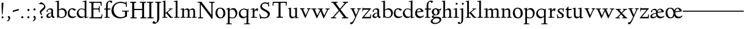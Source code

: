 SplineFontDB: 3.0
FontName: LindenHill
FullName: Linden Hill
FamilyName: Linden Hill
Weight: Regular
Copyright: Created by trashman with FontForge 2.0 (http://fontforge.sf.net)
UComments: "Scaling: Cut the 12-point to 640 pixels high and scale it to 120%." 
Version: 001.000
ItalicAngle: 0
UnderlinePosition: -204
UnderlineWidth: 102
Ascent: 1504
Descent: 544
LayerCount: 3
Layer: 0 0 "Back"  1
Layer: 1 0 "Fore"  0
Layer: 2 0 "backup"  1
NeedsXUIDChange: 1
XUID: [1021 658 797806517 427014]
FSType: 0
OS2Version: 0
OS2_WeightWidthSlopeOnly: 0
OS2_UseTypoMetrics: 1
CreationTime: 1249677682
ModificationTime: 1250035373
OS2TypoAscent: 0
OS2TypoAOffset: 1
OS2TypoDescent: 0
OS2TypoDOffset: 1
OS2TypoLinegap: 184
OS2WinAscent: 0
OS2WinAOffset: 1
OS2WinDescent: 0
OS2WinDOffset: 1
HheadAscent: 0
HheadAOffset: 1
HheadDescent: 0
HheadDOffset: 1
OS2Vendor: 'PfEd'
Lookup: 4 0 1 "'liga' Standard Ligatures in Latin lookup 0"  {"'liga' Standard Ligatures in Latin lookup 0 subtable"  } ['liga' ('latn' <'dflt' 'TRK ' 'AZE ' 'CRT ' > 'DFLT' <'dflt' > ) ]
DEI: 91125
Encoding: UnicodeBmp
UnicodeInterp: none
NameList: Adobe Glyph List
DisplaySize: -72
AntiAlias: 1
FitToEm: 1
WinInfo: 88 8 6
BeginPrivate: 4
StdHW 4 [65]
StemSnapH 7 [65 80]
StdVW 5 [144]
StemSnapV 9 [144 166]
EndPrivate
BeginChars: 65550 85

StartChar: i
Encoding: 105 105 0
Width: 522
VWidth: 0
Flags: HMW
LayerCount: 3
Fore
SplineSet
205 1216 m 0
 205 1244 273 1303 294 1303 c 0
 331 1303 379 1233 379 1210 c 0
 379 1178 316 1125 289 1125 c 0
 266 1125 205 1182 205 1216 c 0
35 770 m 1
 125 784 212 802 325 832 c 1
 325 120 l 2
 325 54 345 71 487 65 c 1
 487 0 l 1
 43 0 l 1
 43 65 l 1
 136 70 181 58 181 113 c 2
 181 659 l 2
 181 713 173 724 150 724 c 0
 140 724 102 720 38 708 c 1
 35 770 l 1
EndSplineSet
Layer: 2
SplineSet
219 1216 m 4
 219 1244 287 1303 308 1303 c 4
 345 1303 393 1233 393 1210 c 4
 393 1178 330 1125 303 1125 c 4
 280 1125 219 1182 219 1216 c 4
314.770507812 1370.7734375 m 0
 351.693359375 1370.7734375 399.693359375 1300.62011719 399.693359375 1277.54296875 c 0
 399.693359375 1245.23535156 336.923828125 1192.61914062 310.155273438 1192.61914062 c 0
 287.078125 1192.61914062 226.154296875 1248.92675781 226.154296875 1283.08105469 c 0
 226.154296875 1310.7734375 293.5390625 1370.7734375 314.770507812 1370.7734375 c 0
EndSplineSet
EndChar

StartChar: j
Encoding: 106 106 1
Width: 501
VWidth: 0
Flags: HMW
LayerCount: 3
Fore
SplineSet
-129 -454 m 0
 -129 -412 -64 -354 -18 -354 c 0
 13 -354 61 -442 93 -442 c 0
 162 -442 188 -339 188 -164 c 2
 188 636 l 2
 188 690 186 720 142 720 c 0
 128 720 99 713 52 702 c 1
 41 764 l 1
 131 779 199 796 332 827 c 1
 332 -99 l 2
 332 -326 285 -403 216 -454 c 0
 215 -455 118 -534 31 -534 c 0
 -39 -534 -129 -484 -129 -454 c 0
212 1216 m 0
 212 1244 280 1303 301 1303 c 0
 338 1303 386 1233 386 1210 c 0
 386 1178 323 1125 296 1125 c 0
 273 1125 212 1182 212 1216 c 0
EndSplineSet
Layer: 2
SplineSet
304.616210938 1296.92773438 m 4
 326.770507812 1296.92773438 378.462890625 1236.00390625 378.462890625 1208.31152344 c 4
 378.462890625 1172.31152344 319.385742188 1125.234375 299.078125 1125.234375 c 4
 279.693359375 1125.234375 216.923828125 1174.15820312 216.923828125 1212.92675781 c 4
 216.923828125 1239.69628906 288.000976562 1296.92773438 304.616210938 1296.92773438 c 4
EndSplineSet
EndChar

StartChar: l
Encoding: 108 108 2
Width: 539
VWidth: 0
Flags: HMW
LayerCount: 3
Fore
SplineSet
35 1368 m 1
 36 1440 l 1
 140 1456 237 1468 337 1486 c 1
 337 120 l 2
 337 60 366 69 504 65 c 1
 504 0 l 1
 55 0 l 1
 55 65 l 1
 153 66 193 59 193 121 c 2
 193 1289 l 2
 193 1367 191 1390 158 1390 c 0
 137 1390 101 1385 35 1368 c 1
EndSplineSet
EndChar

StartChar: space
Encoding: 32 32 3
Width: 512
VWidth: 0
Flags: HMW
LayerCount: 3
EndChar

StartChar: .notdef
Encoding: 65536 -1 4
Width: 1024
VWidth: 0
Flags: HW
LayerCount: 3
Fore
SplineSet
106 1452 m 9
 918 1452 l 25
 918 0 l 25
 106 0 l 17
 106 1452 l 9
490 70 m 1
 540 72 590 152 590 167 c 0
 589 199 532 265 494 265 c 0
 465 265 394 209 394 168 c 0
 394 140 453 72 490 70 c 1
314 1178 m 0
 373 1178 398 1180 427 1180 c 0
 544 1180 655 1100 655 1039 c 0
 655 861 331 786 331 571 c 0
 331 419 454 328 507 328 c 0
 528 328 543 338 543 361 c 0
 543 402 458 424 458 519 c 0
 458 613 595 675 719 822 c 0
 760 871 772 908 772 970 c 0
 772 1160 535 1338 452 1338 c 0
 368 1338 279 1248 279 1211 c 0
 279 1195 286 1178 314 1178 c 0
EndSplineSet
EndChar

StartChar: k
Encoding: 107 107 5
Width: 966
VWidth: 0
Flags: HMW
LayerCount: 3
Fore
SplineSet
35 1431 m 1
 109 1445 188 1460 302 1485 c 1
 302 410 l 1
 675 714 l 2
 686 723 690 729 690 734 c 0
 690 746 664 748 647 748 c 0
 630 748 609 747 585 747 c 1
 585 802 l 1
 915 802 l 1
 913 747 l 1
 852 746 835 753 771 702 c 2
 480 471 l 1
 785 114 l 2
 824 69 816 65 877 65 c 2
 931 65 l 1
 930 0 l 1
 688 0 l 1
 369 393 l 1
 297 338 l 1
 297 116 l 2
 297 59 316 67 459 65 c 1
 461 0 l 1
 41 0 l 1
 40 65 l 1
 143 66 158 59 158 111 c 2
 158 1289 l 2
 158 1359 156 1385 127 1385 c 0
 118 1385 77 1376 39 1366 c 1
 35 1431 l 1
EndSplineSet
Layer: 2
SplineSet
297 338 m 1
 297 116 l 2
 297 59 316 67 459 65 c 1
 461 0 l 1
 41 0 l 1
 40 65 l 1
 143 66 158 59 158 111 c 2
 158 1289 l 2
 158 1359 156 1385 127 1385 c 0
 118 1385 77 1376 39 1366 c 1
 35 1431 l 1
 109 1445 188 1460 302 1485 c 1
 302 410 l 1
 675 714 l 2
 686 723 689 729 689 735 c 0
 689 747 673 749 647 749 c 0
 630 749 609 748 585 748 c 1
 585 803 l 1
 915 803 l 1
 913 748 l 1
 852 747 835 753 771 702 c 2
 480 471 l 1
 785 114 l 2
 824 69 816 65 877 65 c 2
 931 65 l 1
 930 0 l 1
 688 0 l 1
 369 393 l 1
 297 338 l 1
EndSplineSet
EndChar

StartChar: m
Encoding: 109 109 6
Width: 1417
VWidth: 0
Flags: HMW
LayerCount: 3
Fore
SplineSet
35 704 m 1
 35 768 l 1
 124 782 217 801 323 825 c 1
 320 762 319 739 319 675 c 1
 352 693 474 809 609 809 c 0
 731 809 763 692 768 678 c 1
 834 728 946 809 1053 809 c 0
 1238 809 1249 650 1249 538 c 2
 1249 117 l 2
 1249 63 1259 67 1382 65 c 1
 1382 0 l 1
 985 0 l 1
 985 65 l 1
 1092 66 1105 64 1105 113 c 2
 1105 539 l 2
 1105 668 1065 695 981 695 c 0
 856 695 778 627 778 627 c 1
 778 627 786 563 786 480 c 2
 786 98 l 2
 786 60 818 66 908 65 c 1
 908 0 l 1
 517 0 l 1
 515 65 l 1
 607 67 642 61 642 98 c 2
 642 539 l 2
 642 642 607 695 514 695 c 0
 416 695 323 628 323 628 c 1
 323 110 l 2
 323 56 325 68 443 65 c 1
 443 0 l 1
 41 0 l 1
 38 65 l 1
 154 67 179 59 179 110 c 2
 179 616 l 2
 179 698 178 724 146 724 c 0
 124 724 120 719 35 704 c 1
EndSplineSet
Layer: 2
SplineSet
33.23046875 64.615234375 m 5
 149.5390625 66.4619140625 174.461914062 59.0771484375 174.461914062 109.846679688 c 6
 174.461914062 615.694335938 l 6
 174.461914062 697.848632812 173.5390625 723.694335938 141.231445312 723.694335938 c 4
 119.077148438 723.694335938 115.384765625 719.079101562 30.4619140625 704.309570312 c 5
 29.5380859375 768.002929688 l 5
 118.154296875 781.848632812 212.30859375 801.233398438 318.462890625 825.233398438 c 5
 315.693359375 762.463867188 313.84765625 738.463867188 313.84765625 674.771484375 c 5
 347.078125 692.309570312 468.924804688 808.618164062 603.694335938 808.618164062 c 4
 725.541015625 808.618164062 758.771484375 692.309570312 763.38671875 678.463867188 c 5
 829.848632812 728.310546875 940.618164062 808.618164062 1047.6953125 808.618164062 c 4
 1232.31152344 808.618164062 1243.38867188 649.848632812 1243.38867188 538.155273438 c 6
 1243.38867188 117.231445312 l 6
 1243.38867188 62.76953125 1253.54296875 66.4619140625 1376.3125 64.615234375 c 5
 1376.3125 0 l 5
 979.387695312 0 l 5
 979.387695312 64.615234375 l 5
 1086.46484375 65.5390625 1099.38867188 63.6923828125 1099.38867188 112.616210938 c 6
 1099.38867188 539.079101562 l 6
 1099.38867188 668.309570312 1059.69628906 695.079101562 975.6953125 695.079101562 c 4
 851.080078125 695.079101562 772.618164062 626.771484375 772.618164062 626.771484375 c 5
 772.618164062 626.771484375 780.92578125 563.079101562 780.92578125 480.001953125 c 6
 780.92578125 97.8466796875 l 6
 780.92578125 60 813.233398438 65.5390625 902.772460938 64.615234375 c 5
 902.772460938 0 l 5
 512.309570312 0 l 5
 509.540039062 64.615234375 l 5
 601.848632812 66.4619140625 636.924804688 60.9228515625 636.924804688 97.8466796875 c 6
 636.924804688 539.079101562 l 6
 636.924804688 642.463867188 601.848632812 695.079101562 508.6171875 695.079101562 c 4
 410.770507812 695.079101562 318.462890625 627.694335938 318.462890625 627.694335938 c 5
 318.462890625 109.846679688 l 6
 318.462890625 56.3076171875 320.30859375 67.384765625 438.462890625 64.615234375 c 5
 438.462890625 0 l 5
 36 0 l 5
 33.23046875 64.615234375 l 5
EndSplineSet
EndChar

StartChar: n
Encoding: 110 110 7
Width: 950
VWidth: 0
Flags: HMW
LayerCount: 3
Fore
SplineSet
35 65 m 1
 140 70 148 55 148 135 c 2
 148 622 l 2
 148 705 145 726 117 726 c 0
 101 726 93 722 38 709 c 1
 38 773 l 1
 292 823 l 1
 288 774 288 754 287 678 c 1
 319 693 432 809 595 809 c 0
 788 809 791 642 791 480 c 2
 791 127 l 2
 791 65 819 65 915 65 c 1
 914 0 l 1
 532 0 l 1
 530 65 l 1
 620 68 647 54 647 127 c 2
 647 539 l 2
 647 656 607 695 514 695 c 0
 416 695 292 628 292 628 c 1
 292 135 l 2
 292 51 306 73 442 65 c 1
 439 0 l 1
 37 0 l 1
 35 65 l 1
EndSplineSet
EndChar

StartChar: a
Encoding: 97 97 8
Width: 778
VWidth: 0
Flags: HMW
LayerCount: 3
Fore
SplineSet
50 133 m 0
 50 300 230 446 462 446 c 1
 462 570 l 2
 462 649 449 714 325 714 c 0
 181 714 160 652 160 652 c 1
 168 615 179 584 179 562 c 0
 179 530 131 508 114 508 c 0
 73 508 68 558 68 582 c 0
 68 627 130 812 425 812 c 0
 472 812 606 797 606 647 c 2
 606 264 l 2
 606 175 620 111 738 78 c 0
 752 74 758 67 758 61 c 0
 758 55 752 46 738 38 c 0
 690 8 622 -32 616 -35 c 1
 544 17 523 56 479 109 c 1
 425 37 330 -22 240 -22 c 0
 154 -22 50 23 50 133 c 0
195 193 m 0
 195 137 226 88 316 88 c 0
 436 88 462 156 462 201 c 2
 462 391 l 1
 292 390 195 283 195 193 c 0
EndSplineSet
Layer: 2
SplineSet
72 590.771484375 m 4
 72 636.001953125 142.154296875 817.848632812 437.540039062 817.848632812 c 4
 484.6171875 817.848632812 614.771484375 796.618164062 614.771484375 653.541015625 c 4
 614.771484375 642.463867188 600.001953125 252.923828125 600.001953125 224.30859375 c 4
 600.001953125 104.307617188 751.38671875 102.461914062 751.38671875 60.9228515625 c 4
 751.38671875 39.6923828125 628.6171875 -21.23046875 620.309570312 -25.8466796875 c 5
 620.309570312 -25.8466796875 523.38671875 37.8466796875 485.540039062 144 c 5
 432.000976562 37.8466796875 324.923828125 -12 230.76953125 -12 c 4
 134.76953125 -12 52.615234375 40.615234375 52.615234375 140.30859375 c 4
 52.615234375 216.000976562 100.615234375 302.770507812 184.616210938 364.616210938 c 4
 300.923828125 450.462890625 470.770507812 452.309570312 470.770507812 452.309570312 c 5
 470.770507812 579.694335938 l 6
 470.770507812 646.15625 452.309570312 723.694335938 328.616210938 723.694335938 c 4
 184.616210938 723.694335938 164.30859375 660.924804688 164.30859375 660.924804688 c 5
 173.07421875 624.107421875 182.76953125 593.2421875 182.76953125 571.38671875 c 4
 182.76953125 539.079101562 134.76953125 516.924804688 118.154296875 516.924804688 c 4
 77.5390625 516.924804688 72 566.771484375 72 590.771484375 c 4
319.385742188 93.2314453125 m 4
 380.30859375 93.2314453125 470.770507812 114.461914062 470.770507812 268.616210938 c 6
 470.770507812 413.540039062 l 5
 300.000976562 389.540039062 202.154296875 313.84765625 202.154296875 209.5390625 c 4
 202.154296875 147.692382812 242.770507812 93.2314453125 319.385742188 93.2314453125 c 4
EndSplineSet
EndChar

StartChar: h
Encoding: 104 104 9
Width: 950
VWidth: 0
Flags: HMW
LayerCount: 3
Fore
SplineSet
35 65 m 1
 118 67 152 62 152 113 c 2
 152 1330 l 2
 152 1373 150 1391 117 1391 c 0
 99 1391 74 1386 35 1378 c 1
 35 1449 l 1
 98 1455 178 1467 296 1486 c 1
 296 658 l 1
 350 701 467 809 599 809 c 0
 792 809 795 642 795 480 c 2
 795 124 l 2
 795 57 804 67 915 65 c 1
 915 0 l 1
 522 0 l 1
 520 65 l 1
 625 67 651 60 651 122 c 2
 651 539 l 2
 651 660 574 695 512 695 c 0
 408 695 296 595 296 595 c 1
 296 113 l 2
 296 56 335 71 439 65 c 1
 437 0 l 1
 36 0 l 1
 35 65 l 1
EndSplineSet
EndChar

StartChar: f
Encoding: 102 102 10
Width: 582
VWidth: 0
Flags: HMW
LayerCount: 3
Fore
SplineSet
35 704 m 1
 59 802 l 1
 185 802 l 1
 185 1023 l 2
 185 1136 190 1320 385 1440 c 0
 434 1470 496 1483 554 1483 c 0
 639 1483 713 1455 713 1408 c 0
 713 1375 648 1276 607 1276 c 0
 572 1276 556 1398 481 1398 c 0
 336 1398 327 1131 327 1074 c 2
 327 802 l 1
 558 802 l 1
 534 704 l 1
 328 704 l 1
 328 128 l 2
 328 57 348 69 485 65 c 1
 483 0 l 1
 57 0 l 1
 55 65 l 1
 157 69 184 54 184 120 c 2
 184 704 l 1
 35 704 l 1
EndSplineSet
Layer: 2
SplineSet
35 704 m 5
 59 802 l 5
 185 802 l 5
 185 1029 l 6
 185 1056 185 1082 187 1108 c 4
 200 1314 335 1503 555 1503 c 4
 624 1503 723 1482 723 1420 c 4
 723 1396 661 1290 613 1290 c 4
 572 1290 556 1410 481 1410 c 4
 337 1410 327 1151 327 1094 c 6
 327 802 l 5
 558 802 l 5
 534 704 l 5
 328 704 l 5
 328 128 l 6
 328 57 348 69 485 65 c 5
 483 0 l 5
 57 0 l 5
 55 65 l 5
 157 69 184 54 184 120 c 6
 184 704 l 5
 35 704 l 5
EndSplineSet
EndChar

StartChar: e
Encoding: 101 101 11
Width: 826
VWidth: 0
Flags: HMW
LayerCount: 3
Fore
SplineSet
40 375 m 0
 40 642 199 818 402 818 c 0
 626 818 741 626 741 555 c 0
 741 532 717 525 709 524 c 2
 194 462 l 1
 193 455 193 445 193 435 c 0
 193 229 323 112 495 112 c 0
 656 112 735 209 769 209 c 0
 779 209 786 202 786 184 c 0
 786 146 635 -26 413 -26 c 0
 125 -26 40 218 40 375 c 0
199 535 m 1
 551 580 l 1
 551 580 495 747 382 747 c 0
 301 747 221 671 199 535 c 1
EndSplineSet
EndChar

StartChar: d
Encoding: 100 100 12
Width: 1033
VWidth: 0
Flags: HMW
LayerCount: 3
Fore
SplineSet
35 378 m 0
 35 624 239 809 436 809 c 0
 592 809 699 719 699 719 c 1
 699 1329 l 2
 699 1373 692 1387 671 1387 c 0
 657 1387 618 1378 536 1359 c 1
 531 1423 l 1
 631 1442 657 1448 843 1498 c 1
 843 143 l 2
 843 78 845 56 869 56 c 0
 890 56 929 74 998 93 c 1
 998 37 l 1
 933 19 878 0 704 -54 c 1
 704 17 706 66 706 96 c 0
 706 112 706 123 704 130 c 1
 701 128 591 -24 399 -24 c 0
 200 -24 35 137 35 378 c 0
184 450 m 0
 184 263 305 92 506 92 c 0
 629 92 699 175 699 175 c 1
 699 614 l 1
 699 614 602 746 435 746 c 0
 295 746 184 622 184 450 c 0
EndSplineSet
EndChar

StartChar: c
Encoding: 99 99 13
Width: 765
VWidth: 0
Flags: HMW
LayerCount: 3
Fore
SplineSet
40 372 m 0
 40 593 169 822 416 822 c 0
 609 822 729 716 729 686 c 0
 729 642 620 624 604 624 c 0
 538 624 469 740 379 740 c 0
 223 740 184 535 184 422 c 0
 184 173 358 97 483 97 c 0
 670 97 718 146 748 146 c 0
 761 146 765 134 765 126 c 0
 765 83 596 -26 425 -26 c 0
 117 -26 40 182 40 372 c 0
EndSplineSet
EndChar

StartChar: b
Encoding: 98 98 14
Width: 1029
VWidth: 0
Flags: HMW
LayerCount: 3
Fore
SplineSet
35 1423 m 1
 132 1440 228 1459 330 1480 c 1
 330 689 l 1
 360 711 464 818 618 818 c 0
 875 818 994 632 994 435 c 0
 994 214 843 -19 571 -19 c 0
 430 -19 327 43 296 43 c 0
 266 43 233 -4 203 -4 c 0
 193 -4 180 8 180 44 c 0
 180 72 186 155 186 318 c 2
 186 1324 l 2
 186 1370 177 1382 158 1382 c 0
 146 1382 133 1379 40 1359 c 1
 35 1423 l 1
330 200 m 2
 330 101 449 55 549 55 c 0
 662 55 845 100 845 360 c 0
 845 681 620 706 566 706 c 0
 415 706 330 630 330 630 c 1
 330 200 l 2
EndSplineSet
EndChar

StartChar: g
Encoding: 103 103 15
Width: 883
VWidth: 0
Flags: HMW
LayerCount: 3
Fore
SplineSet
-31 -313 m 0
 -31 -107 252 -42 253 -41 c 1
 253 -41 54 -17 54 85 c 0
 54 192 246 231 246 231 c 1
 246 231 52 288 52 510 c 0
 52 678 210 819 377 819 c 0
 549 819 543 736 676 736 c 0
 776 736 773 774 791 805 c 1
 835 805 l 1
 835 753 l 2
 835 656 830 643 752 643 c 2
 720 643 l 2
 678 643 664 643 664 636 c 0
 664 620 712 592 712 496 c 0
 712 346 578 211 377 211 c 0
 268 211 201 184 201 138 c 0
 201 87 267 87 333 87 c 2
 342 87 l 2
 384 87 431 89 481 89 c 0
 750 89 853 0 853 -142 c 0
 853 -335 632 -539 303 -539 c 0
 149 -539 -31 -469 -31 -313 c 0
122 -277 m 0
 122 -331 142 -443 379 -443 c 0
 577 -443 710 -306 710 -197 c 0
 710 -77 581 -47 453 -47 c 0
 286 -47 122 -162 122 -277 c 0
220 517 m 0
 220 398 294 274 389 274 c 0
 494 274 541 396 541 502 c 0
 541 611 471 735 377 735 c 0
 273 735 220 628 220 517 c 0
EndSplineSet
EndChar

StartChar: r
Encoding: 114 114 16
Width: 701
VWidth: 0
Flags: HMW
LayerCount: 3
Fore
SplineSet
35 764 m 1
 122 781 76 769 334 832 c 1
 334 600 l 1
 340 609 433 809 552 809 c 0
 637 809 666 757 666 757 c 1
 587 556 l 1
 554 568 l 1
 555 575 556 584 556 594 c 0
 556 626 535 641 506 641 c 0
 441 641 338 575 338 495 c 2
 338 150 l 2
 338 51 360 70 555 65 c 1
 555 0 l 1
 65 0 l 1
 65 65 l 1
 188 68 194 60 194 150 c 2
 194 650 l 2
 194 706 191 722 166 722 c 0
 147 722 83 709 40 700 c 1
 35 764 l 1
EndSplineSet
EndChar

StartChar: s
Encoding: 115 115 17
Width: 722
VWidth: 0
Flags: HMW
LayerCount: 3
Fore
SplineSet
50 288 m 1
 114 293 l 1
 135 122 l 1
 135 122 243 43 360 43 c 0
 441 43 479 106 479 160 c 0
 479 339 113 373 113 606 c 0
 113 708 217 812 359 812 c 0
 461 812 516 775 537 775 c 0
 554 775 554 793 555 835 c 1
 622 834 l 1
 621 525 l 1
 556 524 l 1
 553 669 l 1
 553 669 488 738 362 738 c 0
 304 738 244 695 244 640 c 0
 244 562 324 530 403 470 c 0
 518 384 630 335 630 205 c 0
 630 85 542 -26 363 -26 c 0
 268 -26 178 -1 163 -1 c 0
 149 -1 145 -12 145 -26 c 0
 145 -33 146 -40 147 -48 c 1
 86 -51 l 1
 50 288 l 1
EndSplineSet
Layer: 2
SplineSet
630 205 m 0
 630 85 542 -26 363 -26 c 0
 277 -26 142 4 142 4 c 1
 147 -48 l 1
 86 -51 l 1
 50 288 l 1
 114 293 l 1
 135 122 l 1
 135 122 243 43 360 43 c 0
 441 43 479 106 479 160 c 0
 479 339 113 373 113 606 c 0
 113 708 217 812 359 812 c 0
 449 812 556 764 556 764 c 1
 555 835 l 1
 622 834 l 1
 621 525 l 1
 556 524 l 1
 553 669 l 1
 553 669 488 738 362 738 c 0
 304 738 244 695 244 640 c 0
 244 562 324 530 403 470 c 0
 518 384 630 335 630 205 c 0
EndSplineSet
EndChar

StartChar: o
Encoding: 111 111 18
Width: 915
VWidth: 0
Flags: HW
LayerCount: 3
Fore
SplineSet
40 400 m 0
 40 612 164 822 444 822 c 0
 789 822 875 557 875 377 c 0
 875 147 711 -30 449 -30 c 0
 172 -30 40 193 40 400 c 0
203 449 m 0
 203 260 307 50 475 50 c 0
 643 50 703 213 703 382 c 0
 703 629 573 751 426 751 c 0
 307 751 203 649 203 449 c 0
EndSplineSet
EndChar

StartChar: w
Encoding: 119 119 19
Width: 1616
VWidth: 0
Flags: HMW
LayerCount: 3
Fore
SplineSet
35 737 m 1
 35 802 l 1
 465 802 l 1
 462 737 l 1
 402 737 l 2
 369 737 339 734 339 703 c 0
 339 684 350 660 360 636 c 2
 550 192 l 1
 767 666 l 1
 740 730 716 737 661 737 c 2
 586 737 l 1
 582 802 l 1
 1024 802 l 1
 1024 737 l 1
 945 737 916 734 916 706 c 0
 916 693 923 675 934 648 c 2
 1124 194 l 1
 1343 657 l 2
 1353 679 1360 696 1360 708 c 0
 1360 730 1337 737 1270 737 c 2
 1216 737 l 1
 1216 802 l 1
 1579 802 l 1
 1581 737 l 1
 1514 735 1472 737 1439 669 c 2
 1100 -35 l 1
 1055 -33 l 1
 806 577 l 1
 531 -36 l 1
 487 -35 l 1
 202 626 l 2
 156 733 168 736 35 737 c 1
EndSplineSet
EndChar

StartChar: u
Encoding: 117 117 20
Width: 949
VWidth: 0
Flags: HW
LayerCount: 3
Fore
SplineSet
35 732 m 1
 35 792 l 1
 101 798 184 805 286 823 c 1
 286 312 l 2
 286 192 303 97 457 97 c 0
 594 97 640 175 640 175 c 1
 640 673 l 2
 640 728 623 736 597 736 c 0
 569 736 510 728 507 725 c 1
 502 789 l 1
 592 796 672 805 784 823 c 1
 784 227 l 2
 784 75 791 66 822 66 c 0
 841 66 870 76 914 88 c 1
 914 23 l 1
 824 4 749 -18 659 -42 c 1
 656 5 654 52 646 103 c 1
 646 103 526 -30 386 -30 c 0
 181 -30 142 126 142 282 c 2
 142 687 l 2
 142 729 130 738 102 738 c 0
 85 738 64 735 35 732 c 1
EndSplineSet
EndChar

StartChar: t
Encoding: 116 116 21
Width: 638
VWidth: 0
Flags: HW
LayerCount: 3
Fore
SplineSet
35 706 m 0
 35 720 104 790 151 844 c 0
 211 912 277 1006 290 1006 c 0
 299 1006 302 1000 302 992 c 2
 302 788 l 1
 578 788 l 1
 566 690 l 1
 302 690 l 1
 302 214 l 2
 302 120 373 92 439 92 c 0
 520 92 578 131 588 131 c 0
 601 131 603 118 603 111 c 0
 603 55 464 -23 358 -23 c 0
 212 -23 158 76 158 196 c 2
 158 690 l 1
 59 690 l 2
 40 690 35 693 35 706 c 0
EndSplineSet
EndChar

StartChar: y
Encoding: 121 121 22
Width: 971
VWidth: 0
Flags: HW
LayerCount: 3
Fore
SplineSet
19 -439 m 0
 19 -377 54 -352 98 -352 c 0
 108 -352 139 -356 156 -356 c 0
 197 -356 257 -285 382 -43 c 2
 444 76 l 1
 187 626 l 2
 137 732 150 737 43 737 c 1
 40 802 l 1
 430 802 l 1
 427 737 l 1
 354 734 321 742 321 709 c 0
 321 690 334 661 345 636 c 2
 520 245 l 1
 649 536 l 2
 687 621 715 688 715 708 c 0
 715 740 673 735 596 737 c 1
 596 802 l 1
 931 802 l 1
 931 737 l 1
 882 737 l 2
 811 737 815 726 771 629 c 2
 459 -59 l 2
 248 -524 173 -531 102 -531 c 0
 50 -531 19 -490 19 -439 c 0
EndSplineSet
EndChar

StartChar: quoteright
Encoding: 8217 8217 23
Width: 497
VWidth: 0
Flags: HW
LayerCount: 3
Fore
SplineSet
142 977 m 0
 142 1027 268 1034 268 1161 c 0
 268 1263 164 1244 164 1277 c 0
 164 1282 167 1288 172 1296 c 2
 222 1368 l 2
 226 1374 241 1392 253 1392 c 0
 264 1392 282 1383 312 1364 c 0
 355 1337 390 1323 390 1233 c 0
 390 1062 226 958 166 958 c 0
 151 958 142 965 142 977 c 0
EndSplineSet
Validated: 1
EndChar

StartChar: G
Encoding: 71 71 24
Width: 1584
VWidth: 0
Flags: HW
LayerCount: 3
Fore
SplineSet
76 611 m 0
 76 988 362 1388 855 1388 c 0
 1022 1388 1146 1346 1272 1294 c 1
 1272 1397 l 1
 1354 1397 l 1
 1368 950 l 1
 1288 948 l 1
 1274 1162 l 1
 1274 1162 1117 1291 838 1291 c 0
 442 1291 260 1005 260 708 c 0
 260 387 473 53 860 53 c 0
 1100 53 1215 166 1215 166 c 1
 1215 532 l 1
 970 532 l 1
 968 611 l 1
 1533 611 l 1
 1535 532 l 1
 1381 532 l 1
 1381 112 l 1
 1220 44 1078 -48 822 -48 c 0
 306 -48 76 273 76 611 c 0
EndSplineSet
EndChar

StartChar: A
Encoding: 65 65 25
Width: 778
VWidth: 0
Flags: HW
LayerCount: 3
Fore
Refer: 8 97 N 1 0 0 1 0 0 2
EndChar

StartChar: B
Encoding: 66 66 26
Width: 1029
VWidth: 0
Flags: HW
LayerCount: 3
Fore
Refer: 14 98 N 1 0 0 1 0 0 2
EndChar

StartChar: C
Encoding: 67 67 27
Width: 765
VWidth: 0
Flags: HW
LayerCount: 3
Fore
Refer: 13 99 N 1 0 0 1 5 0 2
EndChar

StartChar: D
Encoding: 68 68 28
Width: 1033
VWidth: 0
Flags: HW
LayerCount: 3
Fore
Refer: 12 100 N 1 0 0 1 0 0 2
EndChar

StartChar: E
Encoding: 69 69 29
Width: 1286
VWidth: 0
Flags: HW
LayerCount: 3
Fore
SplineSet
37 1365 m 25
 1093 1365 l 17
 1095 1248 1097 1155 1104 1039 c 9
 1024 1036 l 17
 1022 1083 1017 1102 1017 1133 c 0
 1015 1269 1005 1270 860 1275 c 0
 817 1276 752 1278 699 1278 c 2
 526 1278 l 2
 414 1278 408 1274 408 1182 c 2
 408 898 l 2
 408 822 410 816 476 816 c 2
 779 816 l 2
 870 816 860 825 862 995 c 9
 937 994 l 25
 937 503 l 25
 862 503 l 17
 860 724 867 726 784 726 c 2
 481 726 l 2
 411 726 408 716 408 662 c 2
 408 179 l 2
 408 108 419 95 473 95 c 1
 473 95 883 99 944 104 c 0
 1093 114 1065 152 1104 328 c 9
 1174 318 l 25
 1118 0 l 25
 78 0 l 25
 77 80 l 17
 227 84 240 70 240 158 c 2
 240 1197 l 2
 240 1291 230 1282 39 1285 c 9
 37 1365 l 25
EndSplineSet
EndChar

StartChar: F
Encoding: 70 70 30
Width: 582
VWidth: 0
Flags: HW
LayerCount: 3
Fore
Refer: 10 102 N 1 0 0 1 0 0 2
EndChar

StartChar: H
Encoding: 72 72 31
Width: 1441
VWidth: 0
Flags: HW
LayerCount: 3
Fore
SplineSet
57 1285 m 1
 57 1365 l 1
 567 1365 l 1
 567 1285 l 1
 440 1278 397 1302 397 1194 c 2
 397 805 l 1
 1063 805 l 1
 1063 1211 l 2
 1063 1298 1057 1282 870 1285 c 1
 868 1365 l 1
 1389 1365 l 1
 1389 1285 l 1
 1262 1278 1229 1304 1229 1199 c 2
 1229 164 l 2
 1229 72 1244 82 1422 80 c 1
 1420 0 l 1
 910 0 l 1
 907 80 l 1
 1053 86 1063 64 1063 171 c 2
 1063 705 l 1
 397 705 l 1
 397 169 l 2
 397 70 418 82 604 80 c 1
 601 0 l 1
 76 0 l 1
 74 80 l 1
 230 84 231 64 231 171 c 2
 231 1216 l 2
 231 1290 204 1282 57 1285 c 1
EndSplineSet
EndChar

StartChar: I
Encoding: 73 73 32
Width: 647
VWidth: 0
Flags: HW
LayerCount: 3
Fore
SplineSet
40 1285 m 1
 43 1365 l 1
 557 1365 l 1
 557 1285 l 1
 430 1278 397 1303 397 1189 c 2
 397 174 l 2
 397 68 410 82 588 80 c 1
 589 0 l 1
 66 0 l 1
 64 80 l 1
 210 86 231 64 231 171 c 2
 231 1211 l 2
 231 1298 227 1282 40 1285 c 1
EndSplineSet
EndChar

StartChar: J
Encoding: 74 74 33
Width: 612
VWidth: 0
Flags: HW
LayerCount: 3
Fore
SplineSet
98 -416 m 0
 212 -416 231 -223 231 -50 c 2
 231 1211 l 2
 231 1298 219 1280 63 1285 c 1
 63 1365 l 1
 554 1365 l 1
 551 1285 l 1
 424 1278 397 1303 397 1189 c 2
 397 -5 l 2
 397 -144 385 -221 345 -288 c 0
 310 -347 205 -455 128 -495 c 0
 88 -515 44 -528 -10 -528 c 0
 -94 -528 -170 -476 -170 -430 c 0
 -170 -373 -90 -304 -44 -304 c 0
 17 -304 36 -416 98 -416 c 0
EndSplineSet
EndChar

StartChar: K
Encoding: 75 75 34
Width: 966
VWidth: 0
Flags: HW
LayerCount: 3
Fore
Refer: 5 107 N 1 0 0 1 0 0 2
EndChar

StartChar: L
Encoding: 76 76 35
Width: 539
VWidth: 0
Flags: HW
LayerCount: 3
Fore
Refer: 2 108 N 1 0 0 1 0 0 2
EndChar

StartChar: M
Encoding: 77 77 36
Width: 1417
VWidth: 0
Flags: HW
LayerCount: 3
Fore
Refer: 6 109 N 1 0 0 1 0 0 2
EndChar

StartChar: N
Encoding: 78 78 37
Width: 1483
VWidth: 0
Flags: HW
LayerCount: 3
Fore
SplineSet
31 1365 m 1
 349 1365 l 1
 1188 282 l 1
 1188 1211 l 2
 1188 1298 1154 1282 1004 1285 c 1
 1007 1365 l 1
 1444 1365 l 1
 1444 1285 l 1
 1332 1281 1284 1296 1284 1194 c 2
 1284 15 l 2
 1284 -19 1283 -34 1265 -34 c 2
 1236 -34 l 2
 1213 -34 1217.65393169 -32.2691317336 1191.00338123 2 c 2
 1047.90955199 186 l 0
 820.825866441 478 l 0
 299 1149 l 1
 309 174 l 2
 310 75 330 81 495 80 c 1
 495 0 l 1
 65 0 l 1
 65 80 l 1
 195 84 213 66 213 171 c 2
 213 1260 l 1
 193 1285 l 1
 33 1285 l 1
 31 1365 l 1
EndSplineSet
EndChar

StartChar: O
Encoding: 79 79 38
Width: 915
VWidth: 0
Flags: HW
LayerCount: 3
Fore
Refer: 18 111 N 1 0 0 1 0 0 2
EndChar

StartChar: p
Encoding: 112 112 39
Width: 1013
VWidth: 0
Flags: HW
LayerCount: 3
Fore
SplineSet
24 -465 m 1
 149 -465 163 -461 163 -416 c 2
 163 654 l 2
 163 698 152 711 132 711 c 0
 113 711 82 699 38 691 c 1
 36 756 l 1
 112 771 200 795 307 823 c 1
 307 656 l 1
 307 656 456 806 612 806 c 0
 806 806 952 625 952 412 c 0
 952 162 796 -25 561 -25 c 0
 417 -25 307 11 307 11 c 1
 307 -414 l 2
 307 -468 344 -463 499 -465 c 1
 498 -530 l 1
 26 -530 l 1
 24 -465 l 1
307 112 m 1
 307 112 412 42 555 42 c 0
 757 42 808 238 808 346 c 0
 808 534 680 686 521 686 c 0
 407 686 328 609 307 592 c 1
 307 112 l 1
EndSplineSet
Layer: 2
SplineSet
561 -25 m 4
 417 -25 307 11 307 11 c 5
 307 -424 l 6
 307 -478 344 -473 499 -475 c 5
 498 -540 l 5
 26 -540 l 5
 24 -475 l 5
 149 -475 163 -471 163 -426 c 6
 163 654 l 6
 163 698 152 711 132 711 c 4
 113 711 82 699 38 691 c 5
 36 756 l 5
 112 771 200 795 307 823 c 5
 307 656 l 5
 307 656 456 806 612 806 c 4
 806 806 952 625 952 412 c 4
 952 162 796 -25 561 -25 c 4
561 -42 m 0
 417 -42 307 -6 307 -6 c 1
 307 -441 l 2
 307 -495 344 -490 499 -492 c 1
 498 -557 l 1
 26 -557 l 1
 24 -492 l 1
 149 -492 163 -488 163 -443 c 2
 163 637 l 2
 163 681 152 694 132 694 c 0
 113 694 82 682 38 674 c 1
 36 739 l 1
 112 754 200 778 307 806 c 1
 307 639 l 1
 307 639 456 789 612 789 c 0
 806 789 952 608 952 395 c 0
 952 145 796 -42 561 -42 c 0
555 25 m 0
 757 25 808 221 808 329 c 0
 808 517 680 669 521 669 c 0
 407 669 328 592 307 575 c 1
 307 95 l 1
 307 95 412 25 555 25 c 0
555 42 m 4
 757 42 808 238 808 346 c 4
 808 534 680 686 521 686 c 4
 407 686 328 609 307 592 c 5
 307 112 l 5
 307 112 412 42 555 42 c 4
EndSplineSet
EndChar

StartChar: q
Encoding: 113 113 40
Width: 1020
VWidth: 0
Flags: HW
LayerCount: 3
Fore
SplineSet
53 376 m 0
 53 652 284 818 504 818 c 0
 647 818 758 744 780 744 c 0
 823 744 827 812 827 812 c 1
 869 811 l 1
 863 680 850 578 850 270 c 2
 850 -380 l 2
 850 -470 852 -463 1000 -465 c 1
 1000 -530 l 1
 482 -530 l 1
 477 -465 l 1
 625 -458 706 -482 706 -395 c 2
 706 119 l 1
 625 60 542 -14 416 -14 c 0
 179 -14 53 177 53 376 c 0
194 455 m 0
 194 270 351 110 507 110 c 0
 633 110 696 211 706 221 c 1
 706 666 l 1
 706 666 600 742 488 742 c 0
 279 742 194 568 194 455 c 0
EndSplineSet
EndChar

StartChar: v
Encoding: 118 118 41
Width: 965
VWidth: 0
Flags: HW
LayerCount: 3
Fore
SplineSet
70 737 m 1
 70 802 l 1
 438 802 l 1
 437 737 l 1
 373 735 338 742 338 709 c 0
 338 694 345 672 360 636 c 2
 542 203 l 1
 668 507 758 657 758 699 c 0
 758 735 746 737 661 737 c 1
 662 802 l 1
 944 802 l 1
 944 737 l 1
 860 730 870 781 616 186 c 2
 521 -36 l 1
 492 -35 l 1
 202 626 l 2
 155 733 150 737 70 737 c 1
EndSplineSet
EndChar

StartChar: x
Encoding: 120 120 42
Width: 1064
VWidth: 0
Flags: HW
LayerCount: 3
Fore
SplineSet
40 0 m 25
 42 65 l 17
 120 70 133 59 210 135 c 2
 468 394 l 1
 203 674 l 2
 160 720 146 737 66 737 c 9
 66 802 l 25
 510 802 l 25
 510 737 l 17
 431 735 373 740 373 714 c 0
 373 705 381 692 396 674 c 2
 556 490 l 1
 719 662 l 2
 743 688 758 705 758 716 c 0
 758 731 730 735 667 737 c 9
 667 802 l 25
 1026 802 l 25
 1027 737 l 17
 886 732 903 737 836 670 c 2
 606 440 l 1
 849 182 l 2
 975 49 940 72 1035 65 c 9
 1036 0 l 25
 621 0 l 25
 621 65 l 17
 701 65 725 75 725 91 c 0
 725 106 703 125 685 146 c 2
 515 345 l 1
 311 128 l 2
 292 108 284 95 284 86 c 0
 284 61 345 67 428 65 c 9
 428 0 l 25
 40 0 l 25
EndSplineSet
EndChar

StartChar: z
Encoding: 122 122 43
Width: 863
VWidth: 0
Flags: HW
LayerCount: 3
Fore
SplineSet
29 21 m 0
 29 39 56 65 85 96 c 2
 616 669 l 1
 198 669 l 2
 128 669 128 668 112 540 c 9
 58 542 l 25
 92 834 l 25
 143 834 l 17
 144 798 140 793 187 793 c 2
 738 793 l 2
 793 793 809 790 809 779 c 0
 809 765 777 741 731 690 c 2
 212 124 l 1
 651 124 l 2
 722 124 729 132 743 310 c 9
 811 310 l 17
 806 236 797 142 788 0 c 1
 87 0 l 2
 51 0 29 0 29 21 c 0
EndSplineSet
EndChar

StartChar: P
Encoding: 80 80 44
Width: 1013
VWidth: 0
Flags: HW
LayerCount: 3
Fore
Refer: 39 112 N 1 0 0 1 0 0 2
EndChar

StartChar: Q
Encoding: 81 81 45
Width: 1020
VWidth: 0
Flags: HW
LayerCount: 3
Fore
Refer: 40 113 N 1 0 0 1 0 0 2
EndChar

StartChar: R
Encoding: 82 82 46
Width: 701
VWidth: 0
Flags: HW
LayerCount: 3
Fore
Refer: 16 114 N 1 0 0 1 0 0 2
EndChar

StartChar: S
Encoding: 83 83 47
Width: 1018
VWidth: 0
Flags: HW
LayerCount: 3
Fore
SplineSet
31 349 m 1
 103 356 l 1
 130 230 l 2
 149 141 150 140 225 113 c 0
 310 82 371 68 479 68 c 0
 625 68 751 160 751 316 c 0
 751 430 655 505 538 576 c 0
 354 687 118 760 118 1017 c 0
 118 1229 322 1382 527 1382 c 0
 628 1382 717 1341 731 1341 c 0
 762 1341 762 1394 762 1394 c 1
 832 1398 l 1
 862 1024 l 1
 789 1022 l 1
 770 1204 l 1
 770 1204 660 1286 492 1286 c 0
 365 1286 254 1196 254 1067 c 0
 254 758 918 734 918 364 c 0
 918 168 750 -19 452 -19 c 0
 312 -19 256 18 215 18 c 0
 184 18 178 -6 178 -25 c 0
 178 -37 180 -51 180 -51 c 1
 110 -57 l 1
 86 81 58 216 31 349 c 1
EndSplineSet
EndChar

StartChar: T
Encoding: 84 84 48
Width: 1394
VWidth: 0
Flags: HW
LayerCount: 3
Fore
SplineSet
111 1037 m 1
 119 1114 128 1211 141 1365 c 1
 1323 1365 l 1
 1305 1177 1304 1104 1298 1038 c 1
 1224 1040 l 1
 1233 1134 1236 1179 1236 1209 c 0
 1236 1266 1210 1275 1132 1275 c 2
 896 1275 l 2
 790 1275 790 1272 790 1178 c 2
 790 174 l 2
 790 63 822 84 991 80 c 1
 993 0 l 1
 452 2 l 1
 452 80 l 1
 603 90 624 62 624 166 c 2
 624 1162 l 2
 624 1271 614 1275 534 1275 c 2
 320 1275 l 2
 186 1275 202 1244 185 1034 c 1
 111 1037 l 1
EndSplineSet
EndChar

StartChar: U
Encoding: 85 85 49
Width: 949
VWidth: 0
Flags: HW
LayerCount: 3
Fore
Refer: 20 117 N 1 0 0 1 0 0 2
EndChar

StartChar: V
Encoding: 86 86 50
Width: 965
VWidth: 0
Flags: HW
LayerCount: 3
Fore
Refer: 41 118 N 1 0 0 1 0 0 2
EndChar

StartChar: W
Encoding: 87 87 51
Width: 1616
VWidth: 0
Flags: HW
LayerCount: 3
Fore
Refer: 19 119 N 1 0 0 1 0 0 2
EndChar

StartChar: X
Encoding: 88 88 52
Width: 1637
VWidth: 0
Flags: HW
LayerCount: 3
Fore
SplineSet
49 0 m 1
 49 80 l 1
 201 80 184 85 306 222 c 2
 697 663 l 1
 292 1174 l 2
 204 1285 218 1282 84 1285 c 1
 83 1365 l 1
 604 1365 l 1
 604 1285 l 1
 493 1285 465 1280 465 1254 c 0
 465 1233 470 1231 802 787 c 1
 1184 1218 1191 1221 1191 1249 c 0
 1191 1280 1151 1284 1043 1285 c 1
 1044 1365 l 1
 1483 1365 l 1
 1483 1285 l 1
 1351 1285 1358 1284 1273 1190 c 2
 854 728 l 1
 1392 47 1336 82 1494 80 c 1
 1496 0 l 1
 967 0 l 1
 967 80 l 1
 1056 83 1118 76 1118 106 c 0
 1118 126 1114 127 745 601 c 1
 376 174 l 2
 342 135 329 114 329 101 c 0
 329 76 366 82 486 80 c 1
 486 0 l 1
 49 0 l 1
EndSplineSet
EndChar

StartChar: Y
Encoding: 89 89 53
Width: 971
VWidth: 0
Flags: HW
LayerCount: 3
Fore
Refer: 22 121 N 1 0 0 1 0 0 2
EndChar

StartChar: Z
Encoding: 90 90 54
Width: 863
VWidth: 0
Flags: HW
LayerCount: 3
Fore
Refer: 43 122 N 1 0 0 1 0 0 2
EndChar

StartChar: period
Encoding: 46 46 55
Width: 522
VWidth: 0
Flags: HW
LayerCount: 3
Fore
SplineSet
133 83 m 0
 133 114 209 176 232 176 c 0
 273 176 327 99 327 74 c 0
 327 39 256 -20 226 -20 c 0
 201 -20 133 46 133 83 c 0
EndSplineSet
EndChar

StartChar: hyphen
Encoding: 45 45 56
Width: 604
VWidth: 0
Flags: HW
LayerCount: 3
Fore
SplineSet
50 493 m 25
 50 617 l 25
 554 765 l 25
 554 641 l 25
 50 493 l 25
EndSplineSet
EndChar

StartChar: comma
Encoding: 44 44 57
Width: 497
VWidth: 0
Flags: HW
LayerCount: 3
Fore
SplineSet
71 -271 m 0
 71 -233 216 -215 216 -65 c 0
 216 34 128 24 128 61 c 0
 128 93 206 158 222 158 c 1
 231 157 336 145 336 -5 c 0
 336 -89 292 -189 243 -236 c 0
 189 -287 120 -299 98 -299 c 0
 72 -299 71 -277 71 -271 c 0
EndSplineSet
EndChar

StartChar: exclam
Encoding: 33 33 58
Width: 522
VWidth: 0
Flags: HW
LayerCount: 3
Fore
SplineSet
124 70 m 0
 124 98 191 156 212 156 c 0
 247 156 300 92 300 67 c 0
 300 36 239 -21 211 -21 c 0
 187 -21 124 38 124 70 c 0
128 1269 m 8
 127 1328 249 1338 262 1338 c 0
 280 1338 289 1329 289 1314 c 0
 284 1066 240 766 233 521 c 0
 229 385 239 312 197 312 c 0
 168 312 165 371 163 384 c 0
 140 677 131 1047 128 1269 c 8
EndSplineSet
EndChar

StartChar: question
Encoding: 63 63 59
Width: 690
VWidth: 0
Flags: HW
LayerCount: 3
Fore
SplineSet
107 1237 m 0
 107 1269 198 1367 288 1367 c 0
 374 1367 632 1175 632 970 c 0
 632 904 621 865 576 812 c 0
 437 648 283 579 283 468 c 0
 283 359 378 331 378 293 c 0
 378 278 368 267 349 267 c 0
 298 267 164 360 164 526 c 0
 164 758 524 840 524 1046 c 0
 524 1120 395 1214 260 1214 c 0
 227 1214 192 1212 134 1212 c 0
 115 1212 107 1218 107 1237 c 0
234 78 m 0
 234 117 307 175 334 175 c 0
 369 175 429 107 430 77 c 0
 430 52 367 -18 330 -19 c 0
 299 -19 234 54 234 78 c 0
EndSplineSet
EndChar

StartChar: semicolon
Encoding: 59 59 60
Width: 522
VWidth: 0
Flags: HW
LayerCount: 3
Fore
SplineSet
76 -266 m 0
 76 -228 216 -215 216 -65 c 0
 216 34 128 24 128 61 c 0
 128 92 196 160 213 160 c 0
 226 160 336 127 336 -5 c 0
 336 -89 292 -189 243 -236 c 0
 189 -287 128 -298 106 -298 c 0
 80 -298 76 -272 76 -266 c 0
132 714 m 0
 132 755 203 815 228 815 c 0
 263 815 328 750 328 721 c 0
 328 693 265 621 232 621 c 0
 203 621 132 686 132 714 c 0
EndSplineSet
EndChar

StartChar: colon
Encoding: 58 58 61
Width: 522
VWidth: 0
Flags: HW
LayerCount: 3
Fore
SplineSet
132 82 m 0
 132 107 198 175 235 175 c 0
 266 175 328 99 328 76 c 0
 328 35 251 -19 226 -19 c 0
 191 -19 132 52 132 82 c 0
132 714 m 0
 132 755 203 815 228 815 c 0
 263 815 328 750 328 721 c 0
 328 693 265 621 232 621 c 0
 203 621 132 686 132 714 c 0
EndSplineSet
EndChar

StartChar: emdash
Encoding: 8212 8212 62
Width: 2048
VWidth: 1000
Flags: HW
HStem: 233.333 42.9975<0 1000 0 1000>
LayerCount: 3
Fore
SplineSet
0 541 m 1
 0 629 l 1
 2048 629 l 1
 2048 541 l 1
 0 541 l 1
EndSplineSet
EndChar

StartChar: endash
Encoding: 8211 8211 63
Width: 1024
VWidth: 1000
Flags: HW
LayerCount: 3
Fore
SplineSet
0 541 m 1
 0 629 l 1
 1024 629 l 1
 1024 541 l 1
 0 541 l 1
EndSplineSet
EndChar

StartChar: afii00208
Encoding: 8213 8213 64
Width: 2048
VWidth: 1000
Flags: HW
LayerCount: 3
Fore
SplineSet
0 541 m 1
 0 629 l 1
 2048 629 l 1
 2048 541 l 1
 0 541 l 1
EndSplineSet
EndChar

StartChar: quoteleft
Encoding: 8216 8216 65
Width: 497
VWidth: 0
Flags: HW
LayerCount: 3
Fore
SplineSet
390 1373 m 0
 390 1323 264 1316 264 1189 c 0
 264 1087 368 1106 368 1073 c 0
 368 1068 365 1062 360 1054 c 2
 310 982 l 2
 306 976 291 958 279 958 c 0
 268 958 250 967 220 986 c 0
 177 1013 142 1027 142 1117 c 0
 142 1288 306 1392 366 1392 c 0
 381 1392 390 1385 390 1373 c 0
EndSplineSet
EndChar

StartChar: quotesinglbase
Encoding: 8218 8218 66
Width: 497
VWidth: 0
Flags: HW
LayerCount: 3
Fore
SplineSet
111 -242 m 0
 111 -192 237 -185 237 -58 c 0
 237 44 133 25 133 58 c 0
 133 63 136 69 141 77 c 2
 191 149 l 2
 195 155 210 173 222 173 c 0
 233 173 251 164 281 145 c 0
 324 118 359 104 359 14 c 0
 359 -157 195 -261 135 -261 c 0
 120 -261 111 -254 111 -242 c 0
EndSplineSet
EndChar

StartChar: quotedblleft
Encoding: 8220 8220 67
Width: 869
VWidth: 0
Flags: HW
LayerCount: 3
Fore
SplineSet
390 1373 m 0
 390 1323 264 1316 264 1189 c 0
 264 1087 368 1106 368 1073 c 0
 368 1068 365 1062 360 1054 c 2
 310 982 l 2
 306 976 291 958 279 958 c 0
 268 958 250 967 220 986 c 0
 177 1013 142 1027 142 1117 c 0
 142 1288 306 1392 366 1392 c 0
 381 1392 390 1385 390 1373 c 0
740 1373 m 0
 740 1323 614 1316 614 1189 c 0
 614 1087 718 1106 718 1073 c 0
 718 1068 715 1062 710 1054 c 2
 660 982 l 2
 656 976 641 958 629 958 c 0
 618 958 600 967 570 986 c 0
 527 1013 492 1027 492 1117 c 0
 492 1288 656 1392 716 1392 c 0
 731 1392 740 1385 740 1373 c 0
EndSplineSet
EndChar

StartChar: quotedblright
Encoding: 8221 8221 68
Width: 869
VWidth: 0
Flags: HW
LayerCount: 3
Fore
SplineSet
492 977 m 0
 492 1027 618 1034 618 1161 c 0
 618 1263 514 1244 514 1277 c 0
 514 1282 517 1288 522 1296 c 2
 572 1368 l 2
 576 1374 591 1392 603 1392 c 0
 614 1392 632 1383 662 1364 c 0
 705 1337 740 1323 740 1233 c 0
 740 1062 576 958 516 958 c 0
 501 958 492 965 492 977 c 0
142 977 m 0
 142 1027 268 1034 268 1161 c 0
 268 1263 164 1244 164 1277 c 0
 164 1282 167 1288 172 1296 c 2
 222 1368 l 2
 226 1374 241 1392 253 1392 c 0
 264 1392 282 1383 312 1364 c 0
 355 1337 390 1323 390 1233 c 0
 390 1062 226 958 166 958 c 0
 151 958 142 965 142 977 c 0
EndSplineSet
EndChar

StartChar: quotedblbase
Encoding: 8222 8222 69
Width: 869
VWidth: 0
Flags: HW
LayerCount: 3
Fore
SplineSet
492 -242 m 0
 492 -192 618 -185 618 -58 c 0
 618 44 514 25 514 58 c 0
 514 63 517 69 522 77 c 2
 572 149 l 2
 576 155 591 173 603 173 c 0
 614 173 632 164 662 145 c 0
 705 118 740 104 740 14 c 0
 740 -157 576 -261 516 -261 c 0
 501 -261 492 -254 492 -242 c 0
142 -242 m 0
 142 -192 268 -185 268 -58 c 0
 268 44 164 25 164 58 c 0
 164 63 167 69 172 77 c 2
 222 149 l 2
 226 155 241 173 253 173 c 0
 264 173 282 164 312 145 c 0
 355 118 390 104 390 14 c 0
 390 -157 226 -261 166 -261 c 0
 151 -261 142 -254 142 -242 c 0
EndSplineSet
EndChar

StartChar: oe
Encoding: 339 339 70
Width: 1483
VWidth: 0
Flags: HW
LayerCount: 3
Fore
SplineSet
203 449 m 0
 203 260 307 50 475 50 c 0
 643 50 703 213 703 382 c 0
 703 629 573 751 426 751 c 0
 307 751 203 649 203 449 c 0
40 400 m 0
 40 612 164 822 444 822 c 0
 623 822 744 735 780 612 c 1
 840 744 955 818 1073 818 c 0
 1297 818 1412 626 1412 555 c 0
 1412 532 1388 525 1380 524 c 2
 865 462 l 1
 864 455 864 445 864 435 c 0
 864 229 994 112 1166 112 c 0
 1327 112 1406 209 1440 209 c 0
 1450 209 1457 202 1457 184 c 0
 1457 146 1326 -26 1104 -26 c 0
 955 -26 843 28 787 186 c 1
 732 44 601 -30 449 -30 c 0
 172 -30 40 193 40 400 c 0
870 535 m 1
 1222 580 l 1
 1222 580 1166 747 1053 747 c 0
 972 747 892 671 870 535 c 1
EndSplineSet
Layer: 2
SplineSet
203 449 m 0
 203 260 307 50 475 50 c 0
 643 50 703 213 703 382 c 0
 703 629 573 751 426 751 c 0
 307 751 203 649 203 449 c 0
40 400 m 0
 40 612 164 822 444 822 c 0
 623 822 734 747 781 646 c 1
 839 747 955 818 1073 818 c 0
 1297 818 1412 626 1412 555 c 0
 1412 532 1388 525 1380 524 c 2
 865 462 l 1
 864 455 864 445 864 435 c 0
 864 229 994 112 1166 112 c 0
 1327 112 1406 209 1440 209 c 0
 1450 209 1457 202 1457 184 c 0
 1457 146 1306 -26 1084 -26 c 0
 935 -26 837 45 788 135 c 1
 726 39 601 -30 449 -30 c 0
 172 -30 40 193 40 400 c 0
870 535 m 1
 1222 580 l 1
 1222 580 1166 747 1053 747 c 0
 972 747 892 671 870 535 c 1
EndSplineSet
EndChar

StartChar: ae
Encoding: 230 230 71
Width: 1274
VWidth: 0
Flags: HW
LayerCount: 3
Fore
SplineSet
198 181 m 0
 198 113 253 84 306 84 c 0
 476 84 550 207 550 207 c 1
 535 264 523 323 519 391 c 1
 349 390 198 271 198 181 c 0
409 813 m 0
 577.898533866 813 598.458398619 678.78100518 612 628 c 1
 644 728 748 818 860 818 c 0
 1063 818 1189 639 1189 555 c 0
 1189 532 1165 525 1157 524 c 2
 650 467 l 1
 649 460 649 445 649 435 c 0
 649 229 776 112 948 112 c 0
 1109 112 1183 199 1217 199 c 0
 1227 199 1234 192 1234 174 c 0
 1234 136 1088 -26 866 -26 c 0
 728 -26 623 60 570 161 c 1
 570 161 482 -32 255 -32 c 0
 169 -32 50 13 50 123 c 0
 50 308 285 446 517 446 c 1
 517 469 518 493 518 516 c 0
 518 622 505 714 360 714 c 0
 216 714 195 652 195 652 c 1
 203 615 214 584 214 562 c 0
 214 530 166 508 149 508 c 0
 108 508 103 558 103 582 c 0
 103 651 199 813 409 813 c 0
657 540 m 1
 999 580 l 1
 999 580 956 747 835 747 c 0
 754 747 679 676 657 540 c 1
EndSplineSet
Layer: 2
SplineSet
198 181 m 4
 198 113 253 84 306 84 c 4
 476 84 540 207 540 207 c 5
 525 264 513 323 509 391 c 5
 339 390 198 271 198 181 c 4
860 818 m 4
 1063 818 1189 639 1189 555 c 4
 1189 532 1165 525 1157 524 c 6
 650 467 l 5
 649 460 649 445 649 435 c 4
 649 229 776 112 948 112 c 4
 1109 112 1183 199 1217 199 c 4
 1227 199 1234 192 1234 174 c 4
 1234 136 1088 -26 866 -26 c 4
 697 -26 613 60 560 161 c 5
 560 161 482 -32 255 -32 c 4
 169 -32 50 13 50 123 c 4
 50 308 275 446 507 446 c 5
 507 570 l 6
 507 649 484 714 360 714 c 4
 216 714 195 652 195 652 c 5
 203 615 214 584 214 562 c 4
 214 530 166 508 149 508 c 4
 108 508 103 558 103 582 c 4
 103 651 199 813 409 813 c 4
 573 813 609 709 621 669 c 5
 662 744 748 818 860 818 c 4
657 540 m 5
 999 580 l 5
 999 580 956 747 835 747 c 4
 754 747 679 676 657 540 c 5
EndSplineSet
EndChar

StartChar: f_i
Encoding: 65537 -1 72
Width: 976
Flags: HW
LayerCount: 3
Fore
SplineSet
185 1066 m 2
 185 1281.4015625 342.6 1484 579 1484 c 0
 680 1484 774 1452 774 1403 c 0
 774 1362 711 1290 663 1290 c 0
 637 1290 582 1406 489 1406 c 0
 365 1406 327 1212 327 1094 c 2
 327 802 l 1
 555 802 l 2
 616 802 706 803 814 832 c 1
 814 120 l 2
 814 54 828 68 938 65 c 1
 938 0 l 1
 540 0 l 1
 540 65 l 1
 633 70 670 58 670 113 c 2
 670 630 l 2
 670 704 669 704 537 704 c 2
 328 704 l 1
 328 123 l 2
 328 56 339 69 476 65 c 1
 476 0 l 1
 50 0 l 1
 50 65 l 1
 152 69 184 54 184 120 c 2
 184 704 l 1
 35 704 l 1
 59 802 l 1
 185 802 l 1
 185 1066 l 2
EndSplineSet
Ligature2: "'liga' Standard Ligatures in Latin lookup 0 subtable" f i
LCarets2: 1 0 
EndChar

StartChar: f_l
Encoding: 65538 -1 73
Width: 1002
VWidth: 0
Flags: HW
LayerCount: 3
Fore
SplineSet
35 704 m 1
 59 802 l 1
 185 802 l 1
 185 1023 l 2
 185 1136 190 1320 385 1440 c 0
 434 1470 496 1483 554 1483 c 0
 597 1483 637 1476 666 1463 c 1
 715 1470 763 1477 812 1486 c 1
 812 120 l 2
 812 60 828 67 948 65 c 1
 949 0 l 1
 532 0 l 1
 535 65 l 1
 633 66 668 59 668 121 c 2
 668 1320 l 1
 640 1296 630 1276 607 1276 c 0
 572 1276 556 1398 481 1398 c 0
 336 1398 327 1131 327 1074 c 2
 327 802 l 1
 558 802 l 1
 534 704 l 1
 328 704 l 1
 328 128 l 2
 328 57 336 69 473 65 c 1
 476 0 l 1
 54 0 l 1
 55 65 l 1
 157 69 184 54 184 120 c 2
 184 704 l 1
 35 704 l 1
EndSplineSet
Ligature2: "'liga' Standard Ligatures in Latin lookup 0 subtable" f l
LCarets2: 1 0 
EndChar

StartChar: f_f
Encoding: 65539 -1 74
Width: 1082
VWidth: 0
Flags: HW
LayerCount: 3
Fore
SplineSet
749 1337 m 1
 853.420622387 1474.98439387 982.576532585 1483 1034 1483 c 0
 1119 1483 1193 1455 1193 1408 c 0
 1193 1375 1128 1276 1087 1276 c 0
 1052 1276 1036 1398 961 1398 c 0
 816 1398 807 1131 807 1074 c 2
 807 802 l 1
 1038 802 l 1
 1014 704 l 1
 808 704 l 1
 808 128 l 2
 808 57 826 69 963 65 c 1
 963 0 l 1
 538 0 l 1
 537 65 l 1
 639 69 664 54 664 120 c 2
 664 704 l 1
 328 704 l 1
 328 128 l 2
 328 57 330 69 467 65 c 1
 468 0 l 1
 49 0 l 1
 49 65 l 1
 151 69 184 54 184 120 c 2
 184 704 l 1
 35 704 l 1
 59 802 l 1
 185 802 l 1
 185 965 l 2
 185 1128 203 1269 327 1352 c 0
 428 1420 513 1430 582 1430 c 0
 682 1430 753 1400 753 1355 c 0
 753 1350 751 1344 749 1337 c 1
706 1265 m 1
 687 1242 665 1223 647 1223 c 0
 612 1223 610 1345 501 1345 c 0
 337 1345 327 1139 327 954 c 2
 327 802 l 1
 665 802 l 1
 665 1023 l 2
 665 1088 667 1178 706 1265 c 1
EndSplineSet
Layer: 2
SplineSet
501 1345 m 4
 337 1345 327 1139 327 954 c 6
 327 802 l 5
 665 802 l 5
 665 1023 l 6
 665 1136 670 1320 865 1440 c 4
 914 1470 976 1483 1034 1483 c 4
 1119 1483 1193 1455 1193 1408 c 4
 1193 1375 1128 1276 1087 1276 c 4
 1052 1276 1036 1398 961 1398 c 4
 816 1398 807 1131 807 1074 c 6
 807 802 l 5
 1038 802 l 5
 1014 704 l 5
 808 704 l 5
 808 128 l 6
 808 57 826 69 963 65 c 5
 963 0 l 5
 538 0 l 5
 537 65 l 5
 639 69 664 54 664 120 c 6
 664 704 l 5
 328 704 l 5
 328 128 l 6
 328 57 330 69 467 65 c 5
 468 0 l 5
 49 0 l 5
 49 65 l 5
 151 69 184 54 184 120 c 6
 184 704 l 5
 35 704 l 5
 59 802 l 5
 185 802 l 5
 185 965 l 6
 185 1161 209 1319 412 1396 c 4
 481 1423 516 1430 574 1430 c 4
 659 1430 733 1402 733 1355 c 4
 733 1322 668 1223 627 1223 c 4
 592 1223 576 1345 501 1345 c 4
EndSplineSet
Ligature2: "'liga' Standard Ligatures in Latin lookup 0 subtable" f f
LCarets2: 1 0 
EndChar

StartChar: f_f_i
Encoding: 65540 -1 75
Width: 1454
VWidth: 0
Flags: HW
LayerCount: 3
Fore
SplineSet
1143 1290 m 0
 1117 1290 1061 1406 970 1406 c 0
 840 1406 807 1209 807 1074 c 2
 807 802 l 1
 1035 802 l 2
 1096 802 1186 803 1294 832 c 1
 1294 120 l 2
 1294 54 1308 68 1418 65 c 1
 1418 0 l 1
 1020 0 l 1
 1020 65 l 1
 1113 70 1150 58 1150 113 c 2
 1150 630 l 2
 1150 704 1149 704 1017 704 c 2
 808 704 l 1
 808 128 l 2
 808 57 817 68 956 65 c 1
 956 0 l 1
 530 0 l 1
 530 65 l 1
 632 68 664 54 664 120 c 2
 664 704 l 1
 328 704 l 1
 328 128 l 2
 328 57 330 69 467 65 c 1
 468 0 l 1
 49 0 l 1
 49 65 l 1
 151 69 184 54 184 120 c 2
 184 704 l 1
 35 704 l 1
 59 802 l 1
 185 802 l 1
 185 965 l 2
 185 1128 203 1269 327 1352 c 0
 428 1420 523 1430 592 1430 c 0
 692 1430 763 1400 763 1355 c 0
 763 1350 761 1344 759 1337 c 1
 863 1475 1007 1484 1059 1484 c 0
 1160 1484 1254 1452 1254 1403 c 0
 1254 1362 1191 1290 1143 1290 c 0
653 1223 m 0
 613.396875 1223 598 1345 496 1345 c 0
 332 1345 327 1139 327 954 c 2
 327 802 l 1
 665 802 l 1
 665 1038 l 2
 665 1099 667 1167 712 1265 c 1
 693 1242 671 1223 653 1223 c 0
EndSplineSet
Layer: 2
SplineSet
328 704 m 5
 328 128 l 6
 328 57 330 69 467 65 c 5
 468 0 l 5
 49 0 l 5
 49 65 l 5
 151 69 184 54 184 120 c 6
 184 704 l 5
 35 704 l 5
 59 802 l 5
 185 802 l 5
 185 965 l 6
 185 1161 209 1319 412 1396 c 4
 481 1423 516 1430 574 1430 c 4
 659 1430 733 1402 733 1355 c 4
 733 1322 668 1223 627 1223 c 4
 592 1223 576 1345 501 1345 c 4
 337 1345 327 1139 327 954 c 6
 327 802 l 5
 665 802 l 5
 665 1066 l 6
 665 1281 823 1484 1059 1484 c 4
 1160 1484 1254 1452 1254 1403 c 4
 1254 1362 1191 1290 1143 1290 c 4
 1117 1290 1062 1406 969 1406 c 4
 845 1406 807 1212 807 1094 c 6
 807 802 l 5
 1035 802 l 6
 1096 802 1186 803 1294 832 c 5
 1294 120 l 6
 1294 54 1308 68 1418 65 c 5
 1418 0 l 5
 1020 0 l 5
 1020 65 l 5
 1113 70 1150 58 1150 113 c 6
 1150 630 l 6
 1150 704 1149 704 1017 704 c 6
 808 704 l 5
 808 123 l 6
 808 56 819 69 956 65 c 5
 956 0 l 5
 530 0 l 5
 530 65 l 5
 632 69 664 54 664 120 c 6
 664 704 l 5
 328 704 l 5
EndSplineSet
Ligature2: "'liga' Standard Ligatures in Latin lookup 0 subtable" f f i
LCarets2: 2 0 0 
EndChar

StartChar: f_f_l
Encoding: 65541 -1 76
Width: 1484
VWidth: 0
Flags: HW
LayerCount: 3
Fore
SplineSet
749 1337 m 1
 789 1392 884 1483 1034 1483 c 0
 1077 1483 1117 1476 1146 1463 c 1
 1195 1470 1243 1477 1292 1486 c 1
 1292 120 l 2
 1292 60 1308 67 1428 65 c 1
 1429 0 l 1
 1012 0 l 1
 1015 65 l 1
 1113 66 1148 59 1148 121 c 2
 1148 1320 l 1
 1120 1296 1110 1276 1087 1276 c 0
 1052 1276 1036 1398 961 1398 c 0
 816 1398 807 1131 807 1074 c 2
 807 802 l 1
 1038 802 l 1
 1014 704 l 1
 808 704 l 1
 808 128 l 2
 808 57 816 69 953 65 c 1
 956 0 l 1
 534 0 l 1
 535 65 l 1
 641 67 664 56 664 117 c 2
 664 704 l 1
 328 704 l 1
 328 128 l 2
 328 57 330 69 467 65 c 1
 468 0 l 1
 49 0 l 1
 49 65 l 1
 151 69 184 54 184 120 c 2
 184 704 l 1
 35 704 l 1
 59 802 l 1
 185 802 l 1
 185 965 l 2
 185 1128 203 1269 327 1352 c 0
 428 1420 513 1430 582 1430 c 0
 682 1430 753 1400 753 1355 c 0
 753 1350 751 1344 749 1337 c 1
706 1265 m 1
 687 1242 665 1223 647 1223 c 0
 612 1223 610 1345 501 1345 c 0
 337 1345 327 1139 327 954 c 2
 327 802 l 1
 665 802 l 1
 665 1023 l 2
 665 1193 699 1242 706 1265 c 1
EndSplineSet
Layer: 2
SplineSet
665 802 m 5
 665 1023 l 6
 665 1136 670 1320 865 1440 c 4
 914 1470 976 1483 1034 1483 c 4
 1077 1483 1117 1476 1146 1463 c 5
 1195 1470 1243 1477 1292 1486 c 5
 1292 120 l 6
 1292 60 1308 67 1428 65 c 5
 1429 0 l 5
 1012 0 l 5
 1015 65 l 5
 1113 66 1148 59 1148 121 c 6
 1148 1320 l 5
 1120 1296 1110 1276 1087 1276 c 4
 1052 1276 1036 1398 961 1398 c 4
 816 1398 807 1131 807 1074 c 6
 807 802 l 5
 1038 802 l 5
 1014 704 l 5
 808 704 l 5
 808 128 l 6
 808 57 816 69 953 65 c 5
 956 0 l 5
 534 0 l 5
 535 65 l 5
 637 69 664 54 664 120 c 6
 664 704 l 5
 328 704 l 5
 328 128 l 6
 328 57 330 69 467 65 c 5
 468 0 l 5
 49 0 l 5
 49 65 l 5
 151 69 184 54 184 120 c 6
 184 704 l 5
 35 704 l 5
 59 802 l 5
 185 802 l 5
 185 965 l 6
 185 1161 209 1319 412 1396 c 4
 481 1423 516 1430 574 1430 c 4
 659 1430 733 1402 733 1355 c 4
 733 1322 668 1223 627 1223 c 4
 592 1223 576 1345 501 1345 c 4
 337 1345 327 1139 327 954 c 6
 327 802 l 5
 665 802 l 5
EndSplineSet
Ligature2: "'liga' Standard Ligatures in Latin lookup 0 subtable" f f l
LCarets2: 2 0 0 
EndChar

StartChar: f_j
Encoding: 65542 -1 77
Width: 1024
Flags: HW
LayerCount: 3
Fore
SplineSet
814 -99 m 2
 814 -326 767 -403 698 -454 c 0
 697 -455 600 -534 513 -534 c 0
 443 -534 353 -484 353 -454 c 0
 353 -412 418 -354 464 -354 c 0
 495 -354 543 -442 575 -442 c 0
 644 -442 670 -339 670 -164 c 2
 670 630 l 2
 670 704 669 704 537 704 c 2
 328 704 l 1
 328 123 l 2
 328 56 339 69 476 65 c 1
 476 0 l 1
 50 0 l 1
 50 65 l 1
 152 69 184 54 184 120 c 2
 184 704 l 1
 35 704 l 1
 59 802 l 1
 185 802 l 1
 185 1066 l 2
 185 1281.4015625 342.6 1484 579 1484 c 0
 680 1484 774 1452 774 1403 c 0
 774 1362 711 1290 663 1290 c 0
 637 1290 582 1406 489 1406 c 0
 365 1406 327 1212 327 1094 c 2
 327 802 l 1
 555 802 l 2
 616 802 706 803 814 832 c 1
 814 -99 l 2
EndSplineSet
Ligature2: "'liga' Standard Ligatures in Latin lookup 0 subtable" f j
LCarets2: 1 0 
EndChar

StartChar: f_f_j
Encoding: 65543 -1 78
Width: 1476
Flags: HW
LayerCount: 3
Fore
SplineSet
496 1345 m 0
 332 1345 327 1139 327 954 c 2
 327 802 l 1
 665 802 l 1
 665 1038 l 2
 665 1099 667 1167 712 1265 c 1
 693 1242 671 1223 653 1223 c 0
 613 1223 598 1345 496 1345 c 0
1035 802 m 2
 1096 802 1186 803 1294 832 c 1
 1294 -99 l 2
 1294 -326 1247 -403 1178 -454 c 0
 1177 -455 1080 -534 993 -534 c 0
 923 -534 833 -484 833 -454 c 0
 833 -412 898 -354 944 -354 c 0
 975 -354 1023 -442 1055 -442 c 0
 1124 -442 1150 -339 1150 -164 c 2
 1150 630 l 2
 1150 704 1149 704 1017 704 c 2
 808 704 l 1
 808 128 l 2
 808 57 817 68 956 65 c 1
 956 0 l 1
 530 0 l 1
 530 65 l 1
 632 68 664 54 664 120 c 2
 664 704 l 1
 328 704 l 1
 328 128 l 2
 328 57 330 69 467 65 c 1
 468 0 l 1
 49 0 l 1
 49 65 l 1
 151 69 184 54 184 120 c 2
 184 704 l 1
 35 704 l 1
 59 802 l 1
 185 802 l 1
 185 965 l 2
 185 1128 203 1269 327 1352 c 0
 428 1420 523 1430 592 1430 c 0
 692 1430 763 1400 763 1355 c 0
 763 1350 761 1344 759 1337 c 1
 863 1475 1007 1484 1059 1484 c 0
 1160 1484 1254 1452 1254 1403 c 0
 1254 1362 1191 1290 1143 1290 c 0
 1117 1290 1061 1406 970 1406 c 0
 840 1406 807 1209 807 1074 c 2
 807 802 l 1
 1035 802 l 2
EndSplineSet
Ligature2: "'liga' Standard Ligatures in Latin lookup 0 subtable" f f j
LCarets2: 2 0 0 
EndChar

StartChar: f_b
Encoding: 65544 -1 79
Width: 1552
Flags: HW
LayerCount: 3
Fore
SplineSet
812 1486 m 1
 812 689 l 1
 842 711 946 818 1100 818 c 0
 1357 818 1476 632 1476 435 c 0
 1476 214 1325 -19 1053 -19 c 0
 912 -19 809 43 778 43 c 0
 748 43 715 -4 685 -4 c 0
 675 -4 662 8 662 44 c 0
 662 72 668 155 668 318 c 2
 668 1320 l 1
 640 1296 630 1276 607 1276 c 0
 572 1276 556 1398 481 1398 c 0
 336 1398 327 1131 327 1074 c 2
 327 802 l 1
 558 802 l 1
 534 704 l 1
 328 704 l 1
 328 128 l 2
 328 57 336 69 473 65 c 1
 476 0 l 1
 54 0 l 1
 55 65 l 1
 157 69 184 54 184 120 c 2
 184 704 l 1
 35 704 l 1
 59 802 l 1
 185 802 l 1
 185 1023 l 2
 185 1136 190 1320 385 1440 c 0
 434 1470 496 1483 554 1483 c 0
 597 1483 637 1476 666 1463 c 1
 715 1470 763 1477 812 1486 c 1
812 200 m 2
 812 101 931 55 1031 55 c 0
 1144 55 1327 100 1327 360 c 0
 1327 681 1102 706 1048 706 c 0
 897 706 812 630 812 630 c 1
 812 200 l 2
EndSplineSet
LCarets2: 1 0 
Ligature2: "'liga' Standard Ligatures in Latin lookup 0 subtable" f b
EndChar

StartChar: f_f_b
Encoding: 65545 -1 80
Width: 2046
Flags: HW
LayerCount: 3
Fore
SplineSet
1148 1320 m 1
 1120 1296 1110 1276 1087 1276 c 0
 1052 1276 1036 1398 961 1398 c 0
 816 1398 807 1131 807 1074 c 2
 807 802 l 1
 1038 802 l 1
 1014 704 l 1
 808 704 l 1
 808 128 l 2
 808 57 816 69 953 65 c 1
 956 0 l 1
 534 0 l 1
 535 65 l 1
 641 67 664 56 664 117 c 2
 664 704 l 1
 328 704 l 1
 328 128 l 2
 328 57 330 69 467 65 c 1
 468 0 l 1
 49 0 l 1
 49 65 l 1
 151 69 184 54 184 120 c 2
 184 704 l 1
 35 704 l 1
 59 802 l 1
 185 802 l 1
 185 965 l 2
 185 1128 203 1269 327 1352 c 0
 428 1420 513 1430 582 1430 c 0
 682 1430 753 1400 753 1355 c 0
 753 1350 751 1344 749 1337 c 1
 789 1392 884 1483 1034 1483 c 0
 1077 1483 1117 1476 1146 1463 c 1
 1195 1470 1243 1477 1292 1486 c 1
 1292 689 l 1
 1322 711 1426 818 1580 818 c 0
 1837 818 1956 632 1956 435 c 0
 1956 214 1805 -19 1533 -19 c 0
 1392 -19 1289 43 1258 43 c 0
 1228 43 1195 -4 1165 -4 c 0
 1155 -4 1142 8 1142 44 c 0
 1142 72 1148 155 1148 318 c 2
 1148 1320 l 1
1292 200 m 2
 1292 101 1411 55 1511 55 c 0
 1624 55 1807 100 1807 360 c 0
 1807 681 1582 706 1528 706 c 0
 1377 706 1292 630 1292 630 c 1
 1292 200 l 2
706 1265 m 1
 687 1242 665 1223 647 1223 c 0
 612 1223 610 1345 501 1345 c 0
 337 1345 327 1139 327 954 c 2
 327 802 l 1
 665 802 l 1
 665 1023 l 2
 665 1193 699 1242 706 1265 c 1
EndSplineSet
LCarets2: 2 0 0 
Ligature2: "'liga' Standard Ligatures in Latin lookup 0 subtable" f f b
EndChar

StartChar: f_h
Encoding: 65546 -1 81
Width: 1496
Flags: HW
LayerCount: 3
Fore
SplineSet
668 1320 m 1
 640 1296 630 1276 607 1276 c 0
 572 1276 556 1398 481 1398 c 0
 336 1398 327 1131 327 1074 c 2
 327 802 l 1
 558 802 l 1
 534 704 l 1
 328 704 l 1
 328 128 l 2
 328 57 336 69 473 65 c 1
 476 0 l 1
 54 0 l 1
 55 65 l 1
 157 69 184 54 184 120 c 2
 184 704 l 1
 35 704 l 1
 59 802 l 1
 185 802 l 1
 185 1023 l 2
 185 1136 190 1320 385 1440 c 0
 434 1470 496 1483 554 1483 c 0
 597 1483 637 1476 666 1463 c 1
 715 1470 763 1477 812 1486 c 1
 812 658 l 1
 866 701 983 809 1115 809 c 0
 1308 809 1311 642 1311 480 c 2
 1311 124 l 2
 1311 57 1320 67 1431 65 c 1
 1431 0 l 1
 1038 0 l 1
 1036 65 l 1
 1141 67 1167 60 1167 122 c 2
 1167 539 l 2
 1167 660 1090 695 1028 695 c 0
 924 695 812 595 812 595 c 1
 812 113 l 2
 812 56 851 71 955 65 c 1
 953 0 l 1
 552 0 l 1
 551 65 l 1
 634 67 668 62 668 113 c 2
 668 1320 l 1
EndSplineSet
LCarets2: 1 0 
Ligature2: "'liga' Standard Ligatures in Latin lookup 0 subtable" f h
EndChar

StartChar: f_f_h
Encoding: 65547 -1 82
Width: 1972
Flags: HWO
LayerCount: 3
Fore
SplineSet
1148 1320 m 1
 1120 1296 1110 1276 1087 1276 c 0
 1052 1276 1036 1398 961 1398 c 0
 816 1398 807 1131 807 1074 c 2
 807 802 l 1
 1038 802 l 1
 1014 704 l 1
 808 704 l 1
 808 128 l 2
 808 57 816 69 953 65 c 1
 956 0 l 1
 534 0 l 1
 535 65 l 1
 641 67 664 56 664 117 c 2
 664 704 l 1
 328 704 l 1
 328 128 l 2
 328 57 330 69 467 65 c 1
 468 0 l 1
 49 0 l 1
 49 65 l 1
 151 69 184 54 184 120 c 2
 184 704 l 1
 35 704 l 1
 59 802 l 1
 185 802 l 1
 185 965 l 2
 185 1128 203 1269 327 1352 c 0
 428 1420 513 1430 582 1430 c 0
 682 1430 753 1400 753 1355 c 0
 753 1350 751 1344 749 1337 c 1
 789 1392 884 1483 1034 1483 c 0
 1077 1483 1117 1476 1146 1463 c 1
 1195 1470 1243 1477 1292 1486 c 1
 1292 658 l 1
 1346 701 1463 809 1595 809 c 0
 1788 809 1791 642 1791 480 c 2
 1791 124 l 2
 1791 57 1800 67 1911 65 c 1
 1911 0 l 1
 1518 0 l 1
 1516 65 l 1
 1621 67 1647 60 1647 122 c 2
 1647 539 l 2
 1647 660 1570 695 1508 695 c 0
 1404 695 1292 595 1292 595 c 1
 1292 113 l 2
 1292 56 1331 71 1435 65 c 1
 1433 0 l 1
 1027 0 l 1
 1026 65 l 1
 1116 67 1148 57 1148 108 c 2
 1148 1320 l 1
706 1265 m 1
 687 1242 665 1223 647 1223 c 0
 612 1223 610 1345 501 1345 c 0
 337 1345 327 1139 327 954 c 2
 327 802 l 1
 665 802 l 1
 665 1023 l 2
 665 1193 699 1242 706 1265 c 1
EndSplineSet
LCarets2: 2 0 0 
Ligature2: "'liga' Standard Ligatures in Latin lookup 0 subtable" f f h
EndChar

StartChar: f_k
Encoding: 65548 -1 83
Width: 1536
VWidth: 0
Flags: HW
LayerCount: 3
Fore
SplineSet
668 1320 m 1
 640 1296 630 1276 607 1276 c 0
 572 1276 556 1398 481 1398 c 0
 336 1398 327 1131 327 1074 c 2
 327 802 l 1
 558 802 l 1
 534 704 l 1
 328 704 l 1
 328 128 l 2
 328 57 336 69 473 65 c 1
 476 0 l 1
 54 0 l 1
 55 65 l 1
 157 69 184 54 184 120 c 2
 184 704 l 1
 35 704 l 1
 59 802 l 1
 185 802 l 1
 185 1023 l 2
 185 1136 190 1320 385 1440 c 0
 434 1470 496 1483 554 1483 c 0
 597 1483 637 1476 666 1463 c 1
 715 1470 763 1477 812 1486 c 1
 812 410 l 1
 1185 714 l 2
 1196 723 1200 729 1200 734 c 0
 1200 746 1174 748 1157 748 c 0
 1140 748 1119 747 1095 747 c 1
 1095 802 l 1
 1425 802 l 1
 1423 747 l 1
 1362 746 1345 753 1281 702 c 2
 990 471 l 1
 1295 114 l 2
 1334 69 1326 65 1387 65 c 2
 1441 65 l 1
 1440 0 l 1
 1198 0 l 1
 879 393 l 1
 807 338 l 1
 807 116 l 2
 807 59 826 67 969 65 c 1
 971 0 l 1
 556 0 l 1
 555 65 l 1
 658 66 668 59 668 111 c 2
 668 1320 l 1
EndSplineSet
LCarets2: 1 0 
Ligature2: "'liga' Standard Ligatures in Latin lookup 0 subtable" f k
EndChar

StartChar: f_f_k
Encoding: 65549 -1 84
Width: 1984
Flags: HW
LayerCount: 3
Fore
SplineSet
1148 1320 m 1
 1120 1296 1110 1276 1087 1276 c 0
 1052 1276 1036 1398 961 1398 c 0
 816 1398 807 1131 807 1074 c 2
 807 802 l 1
 1038 802 l 1
 1014 704 l 1
 808 704 l 1
 808 128 l 2
 808 57 816 69 953 65 c 1
 956 0 l 1
 534 0 l 1
 535 65 l 1
 641 67 664 56 664 117 c 2
 664 704 l 1
 328 704 l 1
 328 128 l 2
 328 57 330 69 467 65 c 1
 468 0 l 1
 49 0 l 1
 49 65 l 1
 151 69 184 54 184 120 c 2
 184 704 l 1
 35 704 l 1
 59 802 l 1
 185 802 l 1
 185 965 l 2
 185 1128 203 1269 327 1352 c 0
 428 1420 513 1430 582 1430 c 0
 682 1430 753 1400 753 1355 c 0
 753 1350 751 1344 749 1337 c 1
 789 1392 884 1483 1034 1483 c 0
 1077 1483 1117 1476 1146 1463 c 1
 1195 1470 1243 1477 1292 1486 c 1
 1292 410 l 1
 1665 714 l 2
 1676 723 1680 729 1680 734 c 0
 1680 746 1654 748 1637 748 c 0
 1620 748 1599 747 1575 747 c 1
 1575 802 l 1
 1905 802 l 1
 1903 747 l 1
 1842 746 1825 753 1761 702 c 2
 1470 471 l 1
 1775 114 l 2
 1814 69 1806 65 1867 65 c 2
 1921 65 l 1
 1920 0 l 1
 1678 0 l 1
 1359 393 l 1
 1287 338 l 1
 1287 116 l 2
 1287 59 1306 67 1449 65 c 1
 1451 0 l 1
 1031 0 l 1
 1030 65 l 1
 1133 66 1148 59 1148 111 c 2
 1148 1320 l 1
706 1265 m 1
 687 1242 665 1223 647 1223 c 0
 612 1223 610 1345 501 1345 c 0
 337 1345 327 1139 327 954 c 2
 327 802 l 1
 665 802 l 1
 665 1023 l 2
 665 1193 699 1242 706 1265 c 1
EndSplineSet
LCarets2: 2 0 0 
Ligature2: "'liga' Standard Ligatures in Latin lookup 0 subtable" f f k
EndChar
EndChars
EndSplineFont
